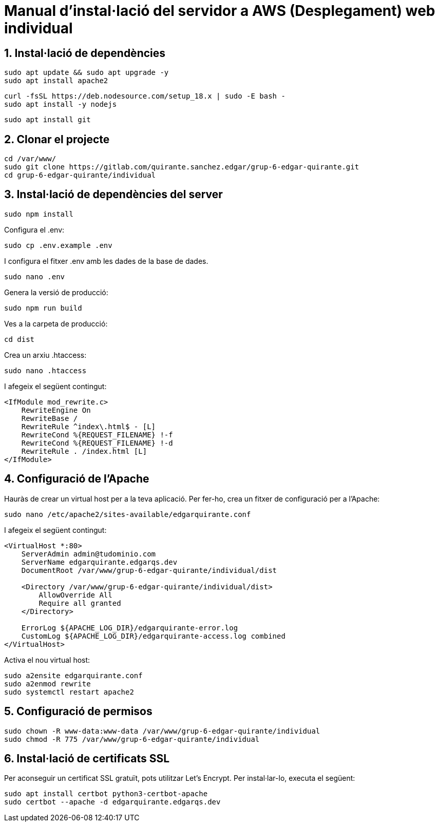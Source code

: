 # Manual d'instal·lació del servidor a AWS (Desplegament) web individual

## 1. Instal·lació de dependències

```bash
sudo apt update && sudo apt upgrade -y
sudo apt install apache2
```

```bash
curl -fsSL https://deb.nodesource.com/setup_18.x | sudo -E bash -
sudo apt install -y nodejs
```

```bash
sudo apt install git
```

## 2. Clonar el projecte

```bash
cd /var/www/
sudo git clone https://gitlab.com/quirante.sanchez.edgar/grup-6-edgar-quirante.git
cd grup-6-edgar-quirante/individual
```

## 3. Instal·lació de dependències del server

```bash
sudo npm install
```

Configura el .env:

```bash
sudo cp .env.example .env
```

I configura el fitxer .env amb les dades de la base de dades.

```bash
sudo nano .env
```

Genera la versió de producció:

```bash
sudo npm run build
```

Ves a la carpeta de producció:

```bash
cd dist
```

Crea un arxiu .htaccess:

```bash
sudo nano .htaccess
```

I afegeix el següent contingut:

```apache
<IfModule mod_rewrite.c>
    RewriteEngine On
    RewriteBase /
    RewriteRule ^index\.html$ - [L]
    RewriteCond %{REQUEST_FILENAME} !-f
    RewriteCond %{REQUEST_FILENAME} !-d
    RewriteRule . /index.html [L]
</IfModule>
```

## 4. Configuració de l'Apache

Hauràs de crear un virtual host per a la teva aplicació. Per fer-ho, crea un fitxer de configuració per a l'Apache:

```bash
sudo nano /etc/apache2/sites-available/edgarquirante.conf
```

I afegeix el següent contingut:

```apache
<VirtualHost *:80>
    ServerAdmin admin@tudominio.com
    ServerName edgarquirante.edgarqs.dev
    DocumentRoot /var/www/grup-6-edgar-quirante/individual/dist

    <Directory /var/www/grup-6-edgar-quirante/individual/dist>
        AllowOverride All
        Require all granted
    </Directory>

    ErrorLog ${APACHE_LOG_DIR}/edgarquirante-error.log
    CustomLog ${APACHE_LOG_DIR}/edgarquirante-access.log combined
</VirtualHost>
```

Activa el nou virtual host:

```bash
sudo a2ensite edgarquirante.conf
sudo a2enmod rewrite
sudo systemctl restart apache2
```

## 5. Configuració de permisos

```bash
sudo chown -R www-data:www-data /var/www/grup-6-edgar-quirante/individual
sudo chmod -R 775 /var/www/grup-6-edgar-quirante/individual
```

## 6. Instal·lació de certificats SSL

Per aconseguir un certificat SSL gratuït, pots utilitzar Let's Encrypt. Per instal·lar-lo, executa el següent:

```bash
sudo apt install certbot python3-certbot-apache
sudo certbot --apache -d edgarquirante.edgarqs.dev
```
